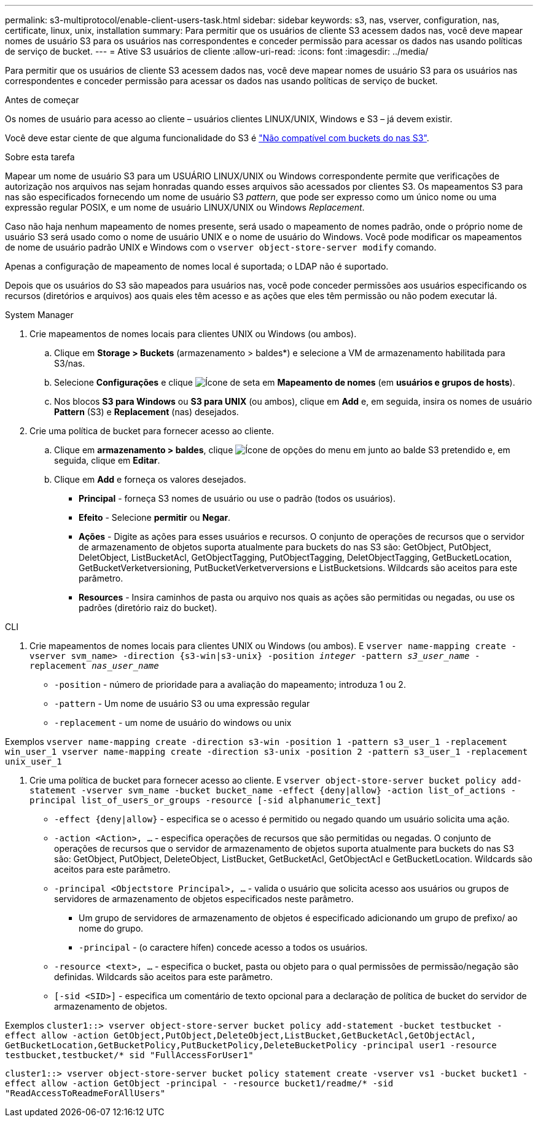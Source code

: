 ---
permalink: s3-multiprotocol/enable-client-users-task.html 
sidebar: sidebar 
keywords: s3, nas, vserver, configuration, nas, certificate, linux, unix, installation 
summary: Para permitir que os usuários de cliente S3 acessem dados nas, você deve mapear nomes de usuário S3 para os usuários nas correspondentes e conceder permissão para acessar os dados nas usando políticas de serviço de bucket. 
---
= Ative S3 usuários de cliente
:allow-uri-read: 
:icons: font
:imagesdir: ../media/


[role="lead"]
Para permitir que os usuários de cliente S3 acessem dados nas, você deve mapear nomes de usuário S3 para os usuários nas correspondentes e conceder permissão para acessar os dados nas usando políticas de serviço de bucket.

.Antes de começar
Os nomes de usuário para acesso ao cliente – usuários clientes LINUX/UNIX, Windows e S3 – já devem existir.

Você deve estar ciente de que alguma funcionalidade do S3 é link:index.html#nas-functionality-not-currently-supported-by-s3-nas-buckets["Não compatível com buckets do nas S3"].

.Sobre esta tarefa
Mapear um nome de usuário S3 para um USUÁRIO LINUX/UNIX ou Windows correspondente permite que verificações de autorização nos arquivos nas sejam honradas quando esses arquivos são acessados por clientes S3. Os mapeamentos S3 para nas são especificados fornecendo um nome de usuário S3 _pattern_, que pode ser expresso como um único nome ou uma expressão regular POSIX, e um nome de usuário LINUX/UNIX ou Windows _Replacement_.

Caso não haja nenhum mapeamento de nomes presente, será usado o mapeamento de nomes padrão, onde o próprio nome de usuário S3 será usado como o nome de usuário UNIX e o nome de usuário do Windows. Você pode modificar os mapeamentos de nome de usuário padrão UNIX e Windows com o `vserver object-store-server modify` comando.

Apenas a configuração de mapeamento de nomes local é suportada; o LDAP não é suportado.

Depois que os usuários do S3 são mapeados para usuários nas, você pode conceder permissões aos usuários especificando os recursos (diretórios e arquivos) aos quais eles têm acesso e as ações que eles têm permissão ou não podem executar lá.

[role="tabbed-block"]
====
.System Manager
--
. Crie mapeamentos de nomes locais para clientes UNIX ou Windows (ou ambos).
+
.. Clique em *Storage > Buckets* (armazenamento > baldes*) e selecione a VM de armazenamento habilitada para S3/nas.
.. Selecione *Configurações* e clique image:../media/icon_arrow.gif["Ícone de seta"] em *Mapeamento de nomes* (em *usuários e grupos de hosts*).
.. Nos blocos *S3 para Windows* ou *S3 para UNIX* (ou ambos), clique em *Add* e, em seguida, insira os nomes de usuário *Pattern* (S3) e *Replacement* (nas) desejados.


. Crie uma política de bucket para fornecer acesso ao cliente.
+
.. Clique em *armazenamento > baldes*, clique image:../media/icon_kabob.gif["Ícone de opções do menu"] em junto ao balde S3 pretendido e, em seguida, clique em *Editar*.
.. Clique em *Add* e forneça os valores desejados.
+
*** *Principal* - forneça S3 nomes de usuário ou use o padrão (todos os usuários).
*** *Efeito* - Selecione *permitir* ou *Negar*.
*** *Ações* - Digite as ações para esses usuários e recursos. O conjunto de operações de recursos que o servidor de armazenamento de objetos suporta atualmente para buckets do nas S3 são: GetObject, PutObject, DeletObject, ListBucketAcl, GetObjectTagging, PutObjectTagging, DeletObjectTagging, GetBucketLocation, GetBucketVerketversioning, PutBucketVerketverversions e ListBucketsions. Wildcards são aceitos para este parâmetro.
*** *Resources* - Insira caminhos de pasta ou arquivo nos quais as ações são permitidas ou negadas, ou use os padrões (diretório raiz do bucket).






--
.CLI
--
. Crie mapeamentos de nomes locais para clientes UNIX ou Windows (ou ambos). E
`vserver name-mapping create -vserver svm_name> -direction {s3-win|s3-unix} -position _integer_ -pattern _s3_user_name_ -replacement _nas_user_name_`
+
** `-position` - número de prioridade para a avaliação do mapeamento; introduza 1 ou 2.
** `-pattern` - Um nome de usuário S3 ou uma expressão regular
** `-replacement` - um nome de usuário do windows ou unix




Exemplos
`vserver name-mapping create -direction s3-win -position 1 -pattern s3_user_1 -replacement win_user_1
vserver name-mapping create -direction s3-unix -position 2 -pattern s3_user_1 -replacement unix_user_1`

. Crie uma política de bucket para fornecer acesso ao cliente. E
`vserver object-store-server bucket policy add-statement -vserver svm_name -bucket bucket_name -effect {deny|allow}  -action list_of_actions -principal list_of_users_or_groups -resource [-sid alphanumeric_text]`
+
** `-effect {deny|allow}` - especifica se o acesso é permitido ou negado quando um usuário solicita uma ação.
** `-action <Action>, ...` - especifica operações de recursos que são permitidas ou negadas. O conjunto de operações de recursos que o servidor de armazenamento de objetos suporta atualmente para buckets do nas S3 são: GetObject, PutObject, DeleteObject, ListBucket, GetBucketAcl, GetObjectAcl e GetBucketLocation. Wildcards são aceitos para este parâmetro.
** `-principal <Objectstore Principal>, ...` - valida o usuário que solicita acesso aos usuários ou grupos de servidores de armazenamento de objetos especificados neste parâmetro.
+
*** Um grupo de servidores de armazenamento de objetos é especificado adicionando um grupo de prefixo/ ao nome do grupo.
*** `-principal` - (o caractere hífen) concede acesso a todos os usuários.


** `-resource <text>, ...` - especifica o bucket, pasta ou objeto para o qual permissões de permissão/negação são definidas. Wildcards são aceitos para este parâmetro.
** `[-sid <SID>]` - especifica um comentário de texto opcional para a declaração de política de bucket do servidor de armazenamento de objetos.




Exemplos
`cluster1::> vserver object-store-server bucket policy add-statement -bucket testbucket -effect allow -action  GetObject,PutObject,DeleteObject,ListBucket,GetBucketAcl,GetObjectAcl, GetBucketLocation,GetBucketPolicy,PutBucketPolicy,DeleteBucketPolicy -principal user1 -resource testbucket,testbucket/* sid "FullAccessForUser1"`

`cluster1::> vserver object-store-server bucket policy statement create -vserver vs1 -bucket bucket1 -effect allow -action GetObject -principal - -resource bucket1/readme/* -sid "ReadAccessToReadmeForAllUsers"`

--
====